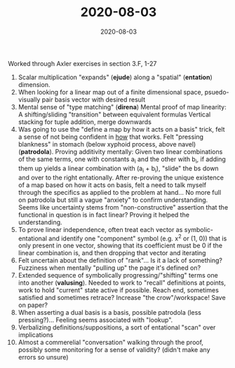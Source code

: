 #+TITLE: 2020-08-03
#+DATE: 2020-08-03
#+CATEGORIES[]: ConSciEnt
#+SUMMARY: Notes from 2020-08-03

Worked through Axler exercises in section 3.F, 1-27

1. Scalar multiplication "expands" (*ejude*) along a "spatial" (*entation*) dimension.
3. When looking for a linear map out of a finite dimensional space, psuedo-visually pair basis vector with desired result
5. Mental sense of "type matching" (*direna*)
   Mental proof of map linearity: A shifting/sliding "transition" between equivalent formulas
   Vertical stacking for tuple addition, merge downwards
7. Was going to use the "define a map by how it acts on a basis" trick, felt a sense of not being confident in _how_ that works. Felt "pressing blankness" in stomach (below xyphoid process, above navel) (*patrodola*).
   Proving additivity mentally: Given two linear combinations of the same terms, one with constants a_{i} and the other with b_{i}, if adding them up yields a linear combination with (a_{i} + b_{i}), "slide" the bs down and over to the right entationally.
   After re-proving the unique existence of a map based on how it acts on basis, felt a need to talk myself through the specifics as applied to the problem at hand... No more full on patrodola but still a vague "anxiety" to confirm understanding.
   Seems like uncertainty stems from "non-constructive" assertion that the functional in question is in fact linear? Proving it helped the understanding.
8. To prove linear independence, often treat each vector as symbolic-entational and identify one "component" symbol (e.g. x^{2} or (1, 0)) that is only present in one vector, showing that its coefficient must be 0 if the linear combination is, and then dropping that vector and iterating
11. Felt uncertain about the definition of "rank"... Is it a lack of something? Fuzziness when mentally "pulling up" the page it's defined on?
12. Extended sequence of symbolically progressing/"shifting" terms one into another (*valusing*). Needed to work to "recall" definitions at points, work to hold "current" state active if possible. Reach end, sometimes satisfied and sometimes retrace?
    Increase "the crow"/workspace! Save on paper?
19. When asserting a dual basis is a basis, possible patrodola (less pressing?)... Feeling seems associated with "lookup".
20. Verbalizing definitions/suppositions, a sort of entational "scan" over implications
22. Almost a commerelial "conversation" walking through the proof, possibly some monitoring for a sense of validity? (didn't make any errors so unsure)
